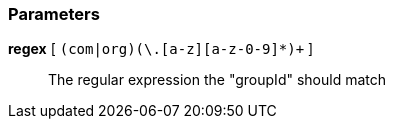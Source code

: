 === Parameters

*regex* [ `+(com|org)(\.[a-z][a-z-0-9]*)++` ]::
  The regular expression the "groupId" should match

